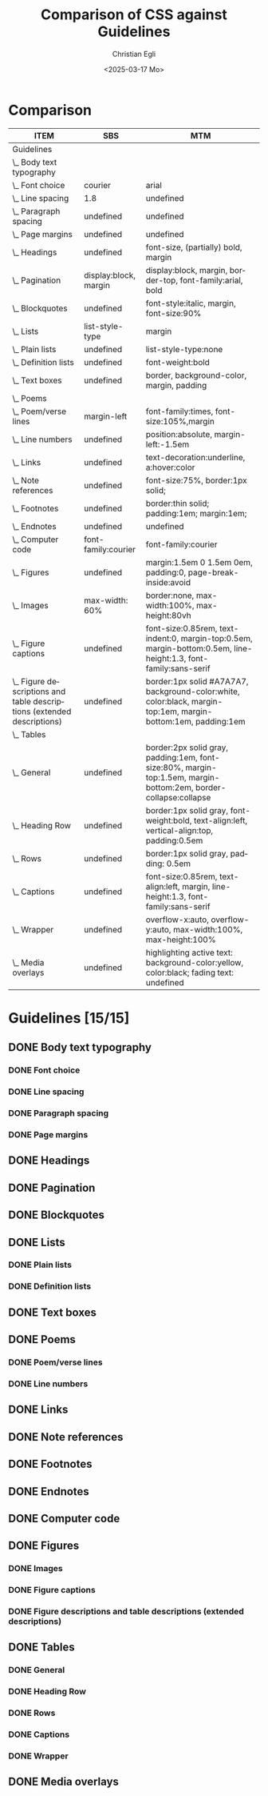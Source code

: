 #+title: Comparison of CSS against Guidelines
#+date: <2025-03-17 Mo>
#+author: Christian Egli
#+email: christian.egli@sbs.ch
#+language: en
#+COLUMNS: %ITEM %SBS %MTM

* Comparison
#+BEGIN: columnview :hlines 1 :indent 1 :id "45a702c0-969f-49fc-8f05-21c6c6e23cd3" 
| ITEM                                                                     | SBS                   | MTM                                                                                                              |
|--------------------------------------------------------------------------+-----------------------+------------------------------------------------------------------------------------------------------------------|
| Guidelines                                                               |                       |                                                                                                                  |
| \_  Body text typography                                                 |                       |                                                                                                                  |
| \_    Font choice                                                        | courier               | arial                                                                                                            |
| \_    Line spacing                                                       | 1.8                   | undefined                                                                                                        |
| \_    Paragraph spacing                                                  | undefined             | undefined                                                                                                        |
| \_    Page margins                                                       | undefined             | undefined                                                                                                        |
| \_  Headings                                                             | undefined             | font-size, (partially) bold, margin                                                                              |
| \_  Pagination                                                           | display:block, margin | display:block, margin, border-top, font-family:arial, bold                                                       |
| \_  Blockquotes                                                          | undefined             | font-style:italic, margin, font-size:90%                                                                         |
| \_  Lists                                                                | list-style-type       | margin                                                                                                           |
| \_    Plain lists                                                        | undefined             | list-style-type:none                                                                                             |
| \_    Definition lists                                                   | undefined             | font-weight:bold                                                                                                 |
| \_  Text boxes                                                           | undefined             | border, background-color, margin, padding                                                                        |
| \_  Poems                                                                |                       |                                                                                                                  |
| \_    Poem/verse lines                                                   | margin-left           | font-family:times, font-size:105%,margin                                                                         |
| \_    Line numbers                                                       | undefined             | position:absolute, margin-left:-1.5em                                                                            |
| \_  Links                                                                | undefined             | text-decoration:underline, a:hover:color                                                                         |
| \_  Note references                                                      | undefined             | font-size:75%, border:1px solid;                                                                                 |
| \_  Footnotes                                                            | undefined             | border:thin solid; padding:1em; margin:1em;                                                                      |
| \_  Endnotes                                                             | undefined             | undefined                                                                                                        |
| \_  Computer code                                                        | font-family:courier   | font-family:courier                                                                                              |
| \_  Figures                                                              | undefined             | margin:1.5em 0 1.5em 0em, padding:0, page-break-inside:avoid                                                     |
| \_    Images                                                             | max-width: 60%        | border:none, max-width:100%, max-height:80vh                                                                     |
| \_    Figure captions                                                    | undefined             | font-size:0.85rem, text-indent:0, margin-top:0.5em, margin-bottom:0.5em, line-height:1.3, font-family:sans-serif |
| \_    Figure descriptions and table descriptions (extended descriptions) | undefined             | border:1px solid #A7A7A7, background-color:white, color:black, margin-top:1em, margin-bottom:1em, padding:1em    |
| \_  Tables                                                               |                       |                                                                                                                  |
| \_    General                                                            | undefined             | border:2px solid gray, padding:1em, font-size:80%, margin-top:1.5em, margin-bottom:2em, border-collapse:collapse |
| \_    Heading Row                                                        | undefined             | border:1px solid gray, font-weight:bold, text-align:left, vertical-align:top, padding:0.5em                      |
| \_    Rows                                                               | undefined             | border:1px solid gray, padding: 0.5em                                                                            |
| \_    Captions                                                           | undefined             | font-size:0.85rem, text-align:left, margin, line-height:1.3, font-family:sans-serif                              |
| \_    Wrapper                                                            | undefined             | overflow-x:auto, overflow-y:auto, max-width:100%, max-height:100%                                                |
| \_  Media overlays                                                       | undefined             | highlighting active text: background-color:yellow, color:black; fading text: undefined                           |
#+END:

* Guidelines [15/15]
:PROPERTIES:
:ID:       45a702c0-969f-49fc-8f05-21c6c6e23cd3
:LOGGING:  nil
:END:
** DONE Body text typography
*** DONE Font choice
:PROPERTIES:
:MTM:      arial
:SBS:      courier
:END:

*** DONE Line spacing
:PROPERTIES:
:SBS:      1.8
:MTM:      undefined
:END:

*** DONE Paragraph spacing
:PROPERTIES:
:SBS:      undefined
:MTM:      undefined
:END:

*** DONE Page margins
:PROPERTIES:
:MTM:      undefined
:SBS:      undefined
:END:

** DONE Headings
:PROPERTIES:
:MTM:      font-size, (partially) bold, margin
:SBS:      undefined
:END:

** DONE Pagination
:PROPERTIES:
:SBS:      display:block, margin
:MTM:      display:block, margin, border-top, font-family:arial, bold
:END:

** DONE Blockquotes
:PROPERTIES:
:SBS:      undefined
:MTM:      font-style:italic, margin, font-size:90%
:END:

** DONE Lists
:PROPERTIES:
:SBS:      list-style-type
:MTM:      margin
:END:

*** DONE Plain lists
:PROPERTIES:
:SBS:      undefined
:MTM:      list-style-type:none
:END:
*** DONE Definition lists
:PROPERTIES:
:SBS:      undefined
:MTM:      font-weight:bold
:END:

** DONE Text boxes
:PROPERTIES:
:SBS:      undefined
:MTM:      border, background-color, margin, padding
:END:

** DONE Poems
*** DONE Poem/verse lines
:PROPERTIES:
:SBS:      margin-left
:MTM:      font-family:times, font-size:105%,margin
:END:

*** DONE Line numbers
:PROPERTIES:
:MTM:      position:absolute, margin-left:-1.5em
:SBS:      undefined
:END:

** DONE Links
:PROPERTIES:
:SBS:      undefined
:MTM:      text-decoration:underline, a:hover:color
:END:
** DONE Note references
:PROPERTIES:
:MTM:      font-size:75%, border:1px solid;
:SBS:      undefined
:END:
:PROPERTIES:
:SBS:      undefined
:MTM:      font-size: 75%; border: 1px solid #FF0000;
:END:
** DONE Footnotes
:PROPERTIES:
:SBS:      undefined
:MTM:      border:thin solid; padding:1em; margin:1em;
:END:
** DONE Endnotes
:PROPERTIES:
:SBS:      undefined
:MTM:      undefined
:END:
** DONE Computer code
:PROPERTIES:
:SBS:      font-family:courier
:MTM:      font-family:courier
:END:
** DONE Figures
:PROPERTIES:
:SBS:      undefined
:MTM:      margin:1.5em 0 1.5em 0em, padding:0, page-break-inside:avoid
:END:
*** DONE Images
:PROPERTIES:
:SBS:      max-width: 60%
:MTM:      border:none, max-width:100%, max-height:80vh
:END:
*** DONE Figure captions
:PROPERTIES:
:SBS:      undefined
:MTM:      font-size:0.85rem, text-indent:0, margin-top:0.5em, margin-bottom:0.5em, line-height:1.3, font-family:sans-serif
:END:
*** DONE Figure descriptions and table descriptions (extended descriptions)
:PROPERTIES:
:SBS:      undefined
:MTM:      border:1px solid #A7A7A7, background-color:white, color:black, margin-top:1em, margin-bottom:1em, padding:1em
:END:
** DONE Tables
*** DONE General
:PROPERTIES:
:SBS:      undefined
:MTM:      border:2px solid gray, padding:1em, font-size:80%, margin-top:1.5em, margin-bottom:2em, border-collapse:collapse
:END:

*** DONE Heading Row
:PROPERTIES:
:SBS:      undefined
:MTM:      border:1px solid gray, font-weight:bold, text-align:left, vertical-align:top, padding:0.5em
:END:

*** DONE Rows
:PROPERTIES:
:SBS:      undefined
:MTM:      border:1px solid gray, padding: 0.5em
:END:

*** DONE Captions
:PROPERTIES:
:SBS:      undefined
:MTM:      font-size:0.85rem, text-align:left, margin, line-height:1.3, font-family:sans-serif
:END:

*** DONE Wrapper
:PROPERTIES:
:SBS:      undefined
:MTM:      overflow-x:auto, overflow-y:auto, max-width:100%, max-height:100%
:END:
** DONE Media overlays
:PROPERTIES:
:MTM:      highlighting active text: background-color:yellow, color:black; fading text: undefined
:SBS:      undefined
:END:
** COMMENT Appendix 2: CSS examples
*** CSS example: Pagination
:PROPERTIES:
:CUSTOM_ID:       pagination_ref
:END:

#+begin_src css
  [epub|type='pagebreak'] {
      font-family: arial, sans-serif;
      font-weight: bold;
      font-style: normal;
      display: block;
      text-align: right;
      margin-right: 2em;
      border-top: solid 1px #E5E5E5;
      padding-top: 2em;
      margin-top: 3em;
  }

  [epub|type='pagebreak']:empty:before {
      content: attr(aria-label);
  }
#+end_src

*** CSS example: Blockquotes
:PROPERTIES:
:CUSTOM_ID:       blockquotes_ref
:END:

#+begin_src css
  blockquote {
  margin-top: 1.5em;
  margin-bottom: 1.5em;
  margin-left: 2em;
  font-size: 90%;
  }
#+end_src

*** CSS example: Blockquote with emphasis
:PROPERTIES:
:CUSTOM_ID:       blockquotes_emph_ref
:END:

#+begin_src css
  blockquote {
      margin-top: 1.5em;
      margin-bottom: 1.5em;
      margin-left: 2em;
      font-size: 90%;
      font-style: italic;
  }

  blockquote em {
      font-style: normal;
  }
#+end_src

*** CSS example: Lists
:PROPERTIES:
:CUSTOM_ID:       lists_ref
:END:

#+begin_src css
  ol, ul {
      margin-left: 0.5em;
  }

  ul.plain, ol.plain {
      list-style-type: none;
  }

  ul li, ol li {
      margin-top: 1em;
  }
#+end_src

*** CSS example: Text-boxes
:PROPERTIES:
:CUSTOM_ID:       text-box_ref
:END:

#+begin_src css
  .text-box {
      border: 1px solid gray;
      background-color: #E8FBFF;
      margin-top: 1em;
      margin-bottom: 1.5em;
      padding-left: 1em;
      padding-right: 1em;
      padding-top: 0.5em;
      padding-bottom: 0.5em;
  }

  aside.text-box {
      background-color: #F3F2F1;
  }
#+end_src

*** CSS example: Poems
:PROPERTIES:
:CUSTOM_ID:       poems_ref
:END:

#+begin_src css
  div.verse {
      margin-top: 1.5em;
      margin-bottom: 1.5em;
      margin-left: 2em;
  }

  /* for cases where the poem is in a blockquote, assuming margin-left
     of blockquote is 1.5em: */

  blockquote div.verse {
      margin-top: 0;
      margin-left: 0.5em;
      margin-bottom: 0;
  }

  blockquote div.verse + blockquote div.verse {
      margin-top: 1.5em;
  }

  p.linegroup + p.linegroup {
      margin-top: 1em;
  }

  span.line {
      display: inline-block;
      margin-left: 1.2em;
      text-indent: -1.2em;
  }
#+end_src

*** CSS example: Line numbers
:PROPERTIES:
:CUSTOM_ID:       line-number_ref
:END:
#+begin_src css
  span.linenum{
      position: absolute;
      margin-left: -1.5em;
      font-weight: normal;
  }
#+end_src

*** CSS example: Links
:PROPERTIES:
:CUSTOM_ID:       link_ref
:END:
#+begin_src css
  a {
      text-decoration: underline;
  }

  a:hover, a:active, a:focus {
      text-decoration: none;
      color: #CC3333;
      background-color: #FFFFCC;
  }
#+end_src

*** CSS example: Note references
:PROPERTIES:
:CUSTOM_ID:       note_ref
:END:

#+begin_src css
  a[role="doc-noteref"] {
      font-family: arial, helvetica, verdana, sans-serif;
      vertical-align: super;
      line-height: normal;
      font-size: 75%;
      border: 1px solid #FF0000;
  }

  /* some books rely on reading systems' default styling for links
     (usually blue, underline); it would be a good idea to define link
     styling elsewhere in the stylesheet */

  a[role=doc-noteref] {
      vertical-align: baseline;
      position: relative;
      top: -0.4em;
      font-size: 0.85em;
      font-style: normal;
  }
#+end_src

*** CSS example: Footnotes
:PROPERTIES:
:CUSTOM_ID:       footnote_ref
:END:

#+begin_src css
  aside[role="doc-footnote"] {
      border: thin #FF0000 solid;
      padding: 1em;
      margin: 1em;
  }
#+end_src

*** CSS example: Endnotes
:PROPERTIES:
:CUSTOM_ID:       endnote_ref
:END:

#+begin_src css
  section[role=doc-endnotes] ol {
      padding-left: 1.2em;
      font-size: 0.85em;
  }
#+end_src

*** CSS example: Code
:PROPERTIES:
:CUSTOM_ID:       code_ref
:END:

#+begin_src css
  code {
      font-family: courier, monospace;
  }

  pre {
      overflow-x: auto;
      whitespace: pre;
  }
#+end_src

*** CSS example: Figures
:PROPERTIES:
:CUSTOM_ID:       figure_ref
:END:

#+begin_src css
  figure {
      margin: 1.5em 0 1.5em 0em;
      padding: 0;
      page-break-inside: avoid;
  }
#+end_src

*** CSS example: Images
:PROPERTIES:
:CUSTOM_ID:       image_ref
:END:

#+begin_src css
  img {
      max-width: 100%;
      max-height: 80vh; /* to leave room for the caption */
  }
#+end_src

*** CSS-examples: Figcaption
:PROPERTIES:
:CUSTOM_ID:       fig-caps_ref
:END:

#+begin_src css
  figcaption {
      font-style: italic;
      margin-bottom: 2em;
  }

  figcaption {
      font-size: 0.85rem;
      text-indent: 0;
      margin-top: 0.5em;
      line-height: 1.3;
      font-family: "Source Sans", sans-serif;
  }
#+end_src

*** CSS example: Figure and table descriptions
:PROPERTIES:
:CUSTOM_ID:       fig-desc_ref
:END:

#+begin_src css
  aside.fig-desc, aside.table-desc, aside[epub|type='z3998:production'] {
      border: 1px solid #A7A7A7;
      background-color: white;
      color: black;
      margin-top: 1em;
      margin-bottom: 1em;
      padding: 1em;
  }

  aside.fig-desc > *, aside.table-desc > *,
  aside[epub|type='z3998:production'] > * {
      color: black;
  }
#+end_src

*** CSS example: Tables
:PROPERTIES:
:CUSTOM_ID:       table_ref
:END:

#+begin_src css
  table {
      border: 2px solid gray;
      padding: 1em;
      font-size: 80%;
      margin-top: 1.5em;
      margin-bottom: 2em;
      border-collapse: collapse;
  }

  th {
      border: 1px solid gray;
      font-weight: bold;
      text-align: left;
      vertical-align: top;
      padding: 0.5em;
  }

  td {
      border: 1px solid gray;
      padding: 0.5em;
  }

  table caption {
      text-align: left;
      margin-bottom: 0.5em;
      font-weight: bold;
  }
#+end_src

*** CSS example: Table caption (for table style without borders for table and td cells)
:PROPERTIES:
:CUSTOM_ID:       table-caps_ref
:END:

#+begin_src css
  caption {
      font-weight: 700;
      text-align: left;
      background-color: #F5F5F5;
      padding: 0.25em 0.2em 0.25em 0.2em;
      border-top: 1px solid #595959;
      border-bottom: 1px solid #595959;
  }
#+end_src

*** CSS example: Table wrapper
:PROPERTIES:
:CUSTOM_ID:       table-wrapper_ref
:END:

#+begin_src css
  div.table-wrapper {
      overflow-x: auto;
      /* workaround for Calibre: add a vertical scrollbar
	 to prevent clipping of table at page breaks */
      overflow-y: auto;
      max-width: 100%;
      max-height: 100%; /* for Calibre */
  }
#+end_src

*** CSS example: Media overlays - CSS
:PROPERTIES:
:CUSTOM_ID:       media-css_ref
:END:
#+begin_src css
  /* for highlighting active text */

  .my-active-item {
      background-color: yellow;
      color: black !important;
  }

  /* for fading text that is not being read*/
  html.my-document-playing * {
      color: gray;
  }
#+end_src

*** Example: Media overlays - opf-file
:PROPERTIES:
:CUSTOM_ID:       media-opf_ref
:END:
#+begin_src xml
  <package>

    [...]

    <!-- for highlighting active text -->

    <meta property="media:active-class">my-active-item</meta>

    <!-- for fading text that is not being read -->
    <meta property="media:playback-active-class">my-document-playing</meta>

  </package>
#+end_src

